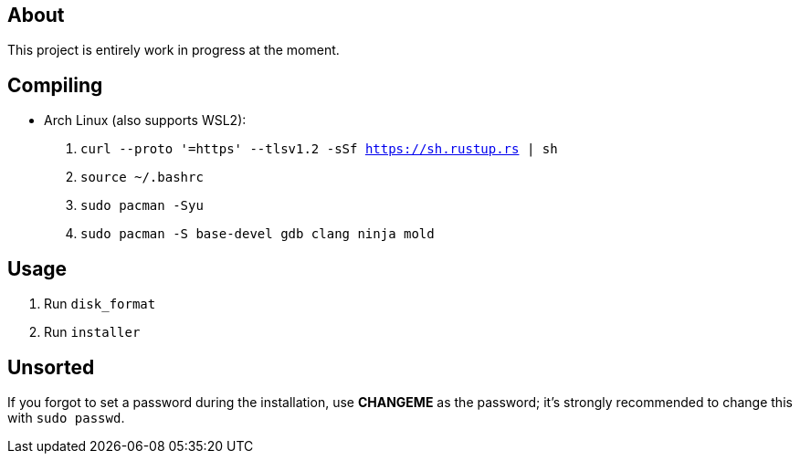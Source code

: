 == About
This project is entirely work in progress at the moment.

== Compiling
* Arch Linux (also supports WSL2):
. `curl --proto '=https' --tlsv1.2 -sSf https://sh.rustup.rs | sh`
. `source ~/.bashrc`
. `sudo pacman -Syu`
. `sudo pacman -S base-devel gdb clang ninja mold`

== Usage

. Run `disk_format`
. Run `installer`

== Unsorted
If you forgot to set a password during the installation, use *CHANGEME* as the password; it's strongly recommended to change this with `sudo passwd`.